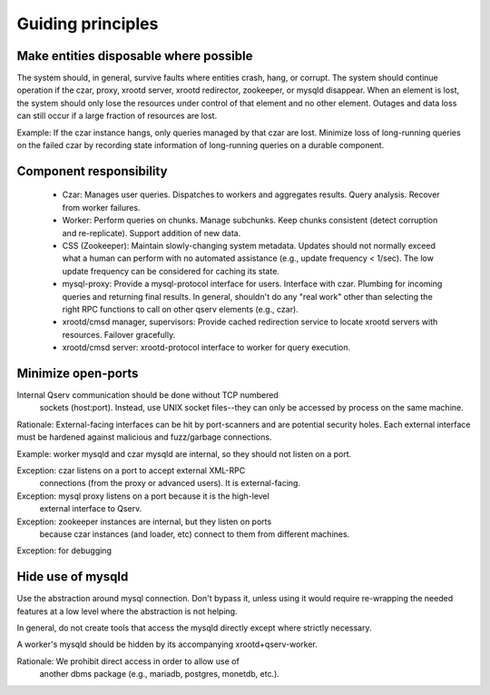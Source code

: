 .. _principles:


######
Guiding principles
######

******
Make entities disposable where possible
******
The system should, in general, survive faults where entities crash,
hang, or corrupt. The system should continue operation if the czar, proxy,
xrootd server, xrootd redirector, zookeeper, or mysqld
disappear. When an element is lost, the system should only lose the
resources under control of that element and no other element. Outages
and data loss can still occur if a large fraction 
of resources are lost.

Example: If the czar instance hangs, only queries managed by that czar
are lost. Minimize loss of long-running queries on the failed czar by
recording state information of long-running queries on a durable
component.

*****
Component responsibility
*****

 * Czar: Manages user queries. Dispatches to workers and aggregates
   results. Query analysis. Recover from worker failures.

 * Worker: Perform queries on chunks. Manage subchunks. Keep chunks
   consistent (detect corruption and re-replicate). Support addition
   of new data.

 * CSS (Zookeeper): Maintain slowly-changing system metadata. Updates
   should not normally exceed what a human can perform with no automated
   assistance (e.g., update frequency < 1/sec). The low update
   frequency can be considered for caching its state.

 * mysql-proxy: Provide a mysql-protocol interface for
   users. Interface with czar. Plumbing for incoming queries and
   returning final results. In general, shouldn't do any "real work"
   other than selecting the right RPC functions to call on other qserv
   elements (e.g., czar).

 * xrootd/cmsd manager, supervisors: Provide cached redirection service to
   locate xrootd servers with resources. Failover gracefully.

 * xrootd/cmsd server: xrootd-protocol interface to worker for query
   execution.



**************
Minimize open-ports
**************

Internal Qserv communication should be done without TCP numbered
        sockets (host:port). Instead, use UNIX socket files--they can
        only be accessed by process on the same machine.

Rationale: External-facing interfaces can be hit by port-scanners and
are potential security holes. Each external interface must be hardened
against malicious and fuzz/garbage connections.

Example: worker mysqld and czar mysqld are internal, so they should not listen on a port.

Exception: czar listens on a port to accept external XML-RPC
        connections (from the proxy or advanced users). It is external-facing.

Exception: mysql proxy listens on a port because it is the high-level
  external interface to Qserv.

Exception: zookeeper instances are internal, but they listen on ports
  because czar instances (and loader, etc) connect to them from
  different machines.

Exception: for debugging


*****
Hide use of mysqld
*****
Use the abstraction around mysql connection. Don't bypass it, unless
using it would require re-wrapping the needed features at a low level
where the abstraction is not helping. 

In general, do not create tools that access the mysqld directly except
where strictly necessary.

A worker's mysqld should be hidden by its accompanying xrootd+qserv-worker.

Rationale: We prohibit direct access in order to allow use of
        another dbms package (e.g., mariadb, postgres, monetdb,
        etc.). 



